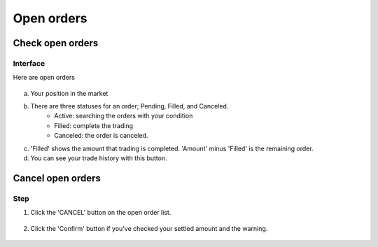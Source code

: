 Open orders
===========


Check open orders
*****************

Interface
---------
Here are open orders

.. figure:: static/open_order_part.png
    :align: center
    :figwidth: 100%

a. Your position in the market

b. There are three statuses for an order; Pending, Filled, and Canceled.
    - Active: searching the orders with your condition
    - Filled: complete the trading
    - Canceled: the order is canceled.
c. 'Filled' shows the amount that trading is completed.  'Amount' minus 'Filled' is the remaining order.
d. You can see your trade history with this button.


Cancel open orders
******************

Step
----

1. Click the 'CANCEL' button on the open order list.

.. figure:: static/click_cancel.png
    :align: center
    :figwidth: 100%

2. Click the 'Confirm' button if you've checked your settled amount and the warning.

.. figure:: static/cancel_order_confirm.png
    :align: center
    :figwidth: 100%
